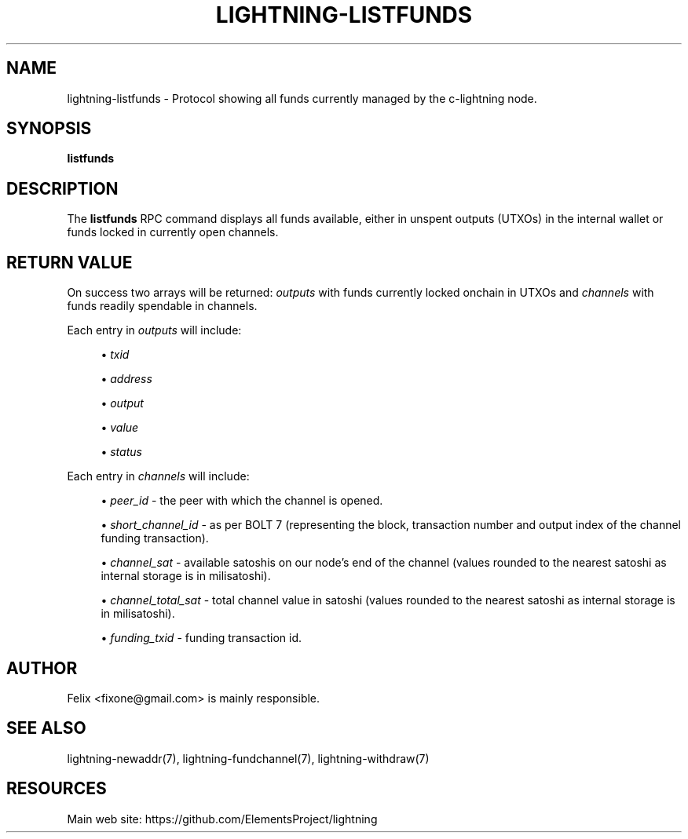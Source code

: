 '\" t
.\"     Title: lightning-listfunds
.\"    Author: [see the "AUTHOR" section]
.\" Generator: DocBook XSL Stylesheets v1.79.1 <http://docbook.sf.net/>
.\"      Date: 04/23/2018
.\"    Manual: \ \&
.\"    Source: \ \&
.\"  Language: English
.\"
.TH "LIGHTNING\-LISTFUNDS" "7" "04/23/2018" "\ \&" "\ \&"
.\" -----------------------------------------------------------------
.\" * Define some portability stuff
.\" -----------------------------------------------------------------
.\" ~~~~~~~~~~~~~~~~~~~~~~~~~~~~~~~~~~~~~~~~~~~~~~~~~~~~~~~~~~~~~~~~~
.\" http://bugs.debian.org/507673
.\" http://lists.gnu.org/archive/html/groff/2009-02/msg00013.html
.\" ~~~~~~~~~~~~~~~~~~~~~~~~~~~~~~~~~~~~~~~~~~~~~~~~~~~~~~~~~~~~~~~~~
.ie \n(.g .ds Aq \(aq
.el       .ds Aq '
.\" -----------------------------------------------------------------
.\" * set default formatting
.\" -----------------------------------------------------------------
.\" disable hyphenation
.nh
.\" disable justification (adjust text to left margin only)
.ad l
.\" -----------------------------------------------------------------
.\" * MAIN CONTENT STARTS HERE *
.\" -----------------------------------------------------------------
.SH "NAME"
lightning-listfunds \- Protocol showing all funds currently managed by the c\-lightning node\&.
.SH "SYNOPSIS"
.sp
\fBlistfunds\fR
.SH "DESCRIPTION"
.sp
The \fBlistfunds\fR RPC command displays all funds available, either in unspent outputs (UTXOs) in the internal wallet or funds locked in currently open channels\&.
.SH "RETURN VALUE"
.sp
On success two arrays will be returned: \fIoutputs\fR with funds currently locked onchain in UTXOs and \fIchannels\fR with funds readily spendable in channels\&.
.sp
Each entry in \fIoutputs\fR will include:
.sp
.RS 4
.ie n \{\
\h'-04'\(bu\h'+03'\c
.\}
.el \{\
.sp -1
.IP \(bu 2.3
.\}
\fItxid\fR
.RE
.sp
.RS 4
.ie n \{\
\h'-04'\(bu\h'+03'\c
.\}
.el \{\
.sp -1
.IP \(bu 2.3
.\}
\fIaddress\fR
.RE
.sp
.RS 4
.ie n \{\
\h'-04'\(bu\h'+03'\c
.\}
.el \{\
.sp -1
.IP \(bu 2.3
.\}
\fIoutput\fR
.RE
.sp
.RS 4
.ie n \{\
\h'-04'\(bu\h'+03'\c
.\}
.el \{\
.sp -1
.IP \(bu 2.3
.\}
\fIvalue\fR
.RE
.sp
.RS 4
.ie n \{\
\h'-04'\(bu\h'+03'\c
.\}
.el \{\
.sp -1
.IP \(bu 2.3
.\}
\fIstatus\fR
.RE
.sp
Each entry in \fIchannels\fR will include:
.sp
.RS 4
.ie n \{\
\h'-04'\(bu\h'+03'\c
.\}
.el \{\
.sp -1
.IP \(bu 2.3
.\}
\fIpeer_id\fR
\- the peer with which the channel is opened\&.
.RE
.sp
.RS 4
.ie n \{\
\h'-04'\(bu\h'+03'\c
.\}
.el \{\
.sp -1
.IP \(bu 2.3
.\}
\fIshort_channel_id\fR
\- as per BOLT 7 (representing the block, transaction number and output index of the channel funding transaction)\&.
.RE
.sp
.RS 4
.ie n \{\
\h'-04'\(bu\h'+03'\c
.\}
.el \{\
.sp -1
.IP \(bu 2.3
.\}
\fIchannel_sat\fR
\- available satoshis on our node\(cqs end of the channel (values rounded to the nearest satoshi as internal storage is in milisatoshi)\&.
.RE
.sp
.RS 4
.ie n \{\
\h'-04'\(bu\h'+03'\c
.\}
.el \{\
.sp -1
.IP \(bu 2.3
.\}
\fIchannel_total_sat\fR
\- total channel value in satoshi (values rounded to the nearest satoshi as internal storage is in milisatoshi)\&.
.RE
.sp
.RS 4
.ie n \{\
\h'-04'\(bu\h'+03'\c
.\}
.el \{\
.sp -1
.IP \(bu 2.3
.\}
\fIfunding_txid\fR
\- funding transaction id\&.
.RE
.SH "AUTHOR"
.sp
Felix <fixone@gmail\&.com> is mainly responsible\&.
.SH "SEE ALSO"
.sp
lightning\-newaddr(7), lightning\-fundchannel(7), lightning\-withdraw(7)
.SH "RESOURCES"
.sp
Main web site: https://github\&.com/ElementsProject/lightning

